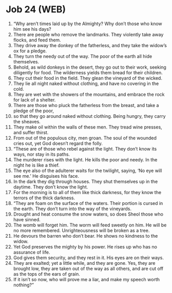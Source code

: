 * Job 24 (WEB)
:PROPERTIES:
:ID: WEB/18-JOB24
:END:

1. “Why aren’t times laid up by the Almighty? Why don’t those who know him see his days?
2. There are people who remove the landmarks. They violently take away flocks, and feed them.
3. They drive away the donkey of the fatherless, and they take the widow’s ox for a pledge.
4. They turn the needy out of the way. The poor of the earth all hide themselves.
5. Behold, as wild donkeys in the desert, they go out to their work, seeking diligently for food. The wilderness yields them bread for their children.
6. They cut their food in the field. They glean the vineyard of the wicked.
7. They lie all night naked without clothing, and have no covering in the cold.
8. They are wet with the showers of the mountains, and embrace the rock for lack of a shelter.
9. There are those who pluck the fatherless from the breast, and take a pledge of the poor,
10. so that they go around naked without clothing. Being hungry, they carry the sheaves.
11. They make oil within the walls of these men. They tread wine presses, and suffer thirst.
12. From out of the populous city, men groan. The soul of the wounded cries out, yet God doesn’t regard the folly.
13. “These are of those who rebel against the light. They don’t know its ways, nor stay in its paths.
14. The murderer rises with the light. He kills the poor and needy. In the night he is like a thief.
15. The eye also of the adulterer waits for the twilight, saying, ‘No eye will see me.’ He disguises his face.
16. In the dark they dig through houses. They shut themselves up in the daytime. They don’t know the light.
17. For the morning is to all of them like thick darkness, for they know the terrors of the thick darkness.
18. “They are foam on the surface of the waters. Their portion is cursed in the earth. They don’t turn into the way of the vineyards.
19. Drought and heat consume the snow waters, so does Sheol those who have sinned.
20. The womb will forget him. The worm will feed sweetly on him. He will be no more remembered. Unrighteousness will be broken as a tree.
21. He devours the barren who don’t bear. He shows no kindness to the widow.
22. Yet God preserves the mighty by his power. He rises up who has no assurance of life.
23. God gives them security, and they rest in it. His eyes are on their ways.
24. They are exalted; yet a little while, and they are gone. Yes, they are brought low, they are taken out of the way as all others, and are cut off as the tops of the ears of grain.
25. If it isn’t so now, who will prove me a liar, and make my speech worth nothing?”
